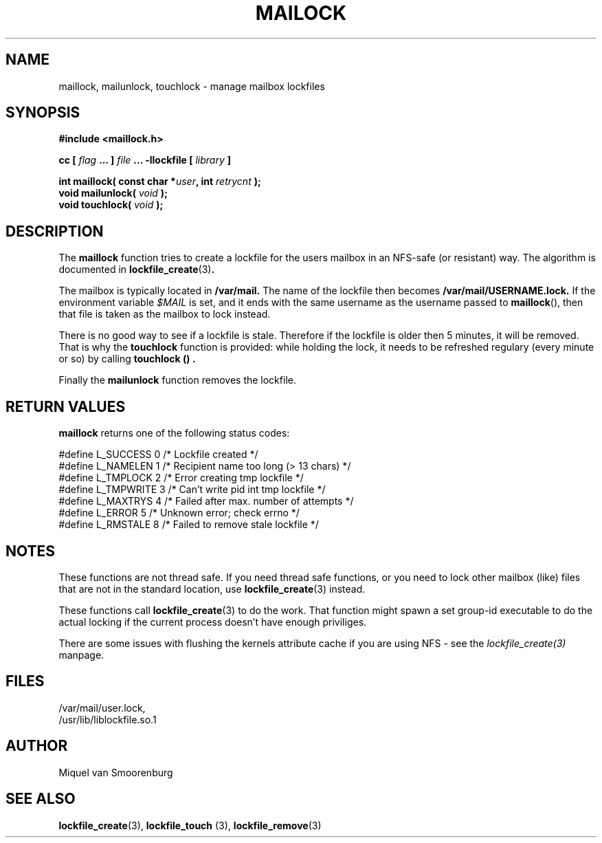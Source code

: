 .TH MAILOCK 3  "28 March 2001" "Linux Manpage" "Linux Programmer's Manual"
.SH NAME
maillock, mailunlock, touchlock \- manage mailbox lockfiles
.SH SYNOPSIS
.B #include <maillock.h>
.sp
.BI "cc [ "flag " ... ] "file " ... -llockfile [ "library " ] "
.sp
.BI "int maillock( const char *" user ", int " retrycnt " );"
.br
.BI "void mailunlock( "void " );"
.br
.BI "void touchlock( "void " );"
.SH DESCRIPTION
The
.B maillock
function tries to create a lockfile for the users mailbox in an
NFS-safe (or resistant) way. The algorithm is documented in
.BR lockfile_create "(3)".
.PP
The mailbox is typically located in
.B /var/mail.
The name of the lockfile then becomes
.B /var/mail/USERNAME.lock.
If the environment variable \fI$MAIL\fP is set, and it ends with the same
username as the username passed to \fBmaillock\fP(), then that file
is taken as the mailbox to lock instead.
.PP
There is no good way to see if a lockfile is stale. Therefore if the lockfile
is older then 5 minutes, it will be removed. That is why the
.B touchlock
function is provided: while holding the lock, it needs to be refreshed
regulary (every minute or so) by calling
.B touchlock "() ".
.PP
Finally the
.B mailunlock
function removes the lockfile.

.SH RETURN VALUES
.B maillock
returns one of the following status codes:
.nf

   #define L_SUCCESS   0    /* Lockfile created                     */
   #define L_NAMELEN   1    /* Recipient name too long (> 13 chars) */
   #define L_TMPLOCK   2    /* Error creating tmp lockfile          */
   #define L_TMPWRITE  3    /* Can't write pid int tmp lockfile     */
   #define L_MAXTRYS   4    /* Failed after max. number of attempts */
   #define L_ERROR     5    /* Unknown error; check errno           */
   #define L_RMSTALE   8    /* Failed to remove stale lockfile       */
.fi

.SH NOTES
These functions are not thread safe. If you need thread safe functions,
or you need to lock other mailbox (like) files that are not in the
standard location, use
.BR lockfile_create "(3)"
instead.
.PP
These functions call
.BR lockfile_create "(3)"
to do the work. That function might spawn a set group-id executable
to do the actual locking if the current process doesn't have enough
priviliges.
.PP
There are some issues with flushing the kernels attribute cache if
you are using NFS - see the
.I lockfile_create(3)
manpage.
.SH FILES
/var/mail/user.lock,
.br
/usr/lib/liblockfile.so.1

.SH AUTHOR
Miquel van Smoorenburg

.SH "SEE ALSO"
.BR lockfile_create "(3), " lockfile_touch " (3), " lockfile_remove (3)
